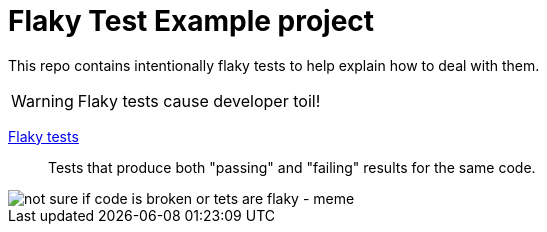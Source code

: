 = Flaky Test Example project

This repo contains intentionally flaky tests to help explain how to deal with them.

WARNING: Flaky tests cause developer toil!

https://gradle.com/blog/a-pragmatists-guide-to-flaky-test-management/[Flaky tests]:: Tests that produce both "passing" and "failing" results for the same code.

image::https://i.imgflip.com/7eucu9.jpg["not sure if code is broken or tets are flaky - meme" align=center]
